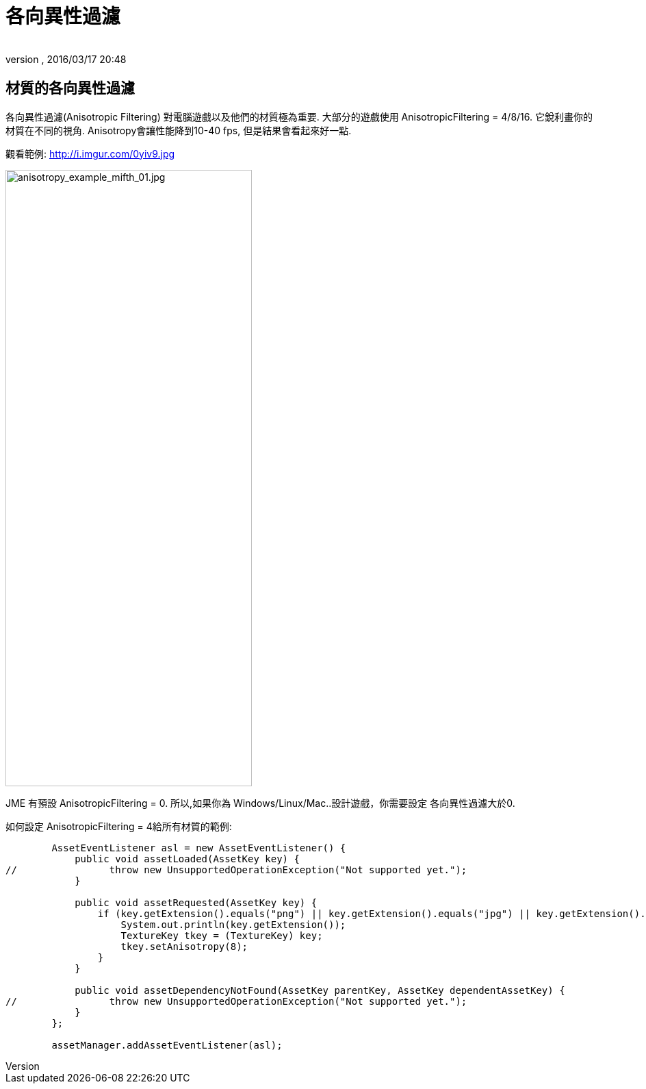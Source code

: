﻿= 各向異性過濾
:author:
:revnumber:
:revdate: 2016/03/17 20:48
:relfileprefix: ../../
:imagesdir: ../..
ifdef::env-github,env-browser[:outfilesuffix: .adoc]



== 材質的各向異性過濾

各向異性過濾(Anisotropic Filtering) 對電腦遊戲以及他們的材質極為重要. 大部分的遊戲使用 AnisotropicFiltering = 4/8/16. 它銳利畫你的材質在不同的視角.
Anisotropy會讓性能降到10-40 fps, 但是結果會看起來好一點.

觀看範例: link:http://i.imgur.com/0yiv9.jpg[http://i.imgur.com/0yiv9.jpg]

image::jme3/advanced/anisotropy_example_mifth_01.jpg[anisotropy_example_mifth_01.jpg,width="360",height="900",align="right"]


JME 有預設 AnisotropicFiltering = 0. 所以,如果你為 Windows/Linux/Mac..設計遊戲，你需要設定 各向異性過濾大於0.

如何設定 AnisotropicFiltering = 4給所有材質的範例:

[source,java]
----

        AssetEventListener asl = new AssetEventListener() {
            public void assetLoaded(AssetKey key) {
//                throw new UnsupportedOperationException("Not supported yet.");
            }

            public void assetRequested(AssetKey key) {
                if (key.getExtension().equals("png") || key.getExtension().equals("jpg") || key.getExtension().equals("dds")) {
                    System.out.println(key.getExtension());
                    TextureKey tkey = (TextureKey) key;
                    tkey.setAnisotropy(8);
                }
            }

            public void assetDependencyNotFound(AssetKey parentKey, AssetKey dependentAssetKey) {
//                throw new UnsupportedOperationException("Not supported yet.");
            }
        };

        assetManager.addAssetEventListener(asl);

----
